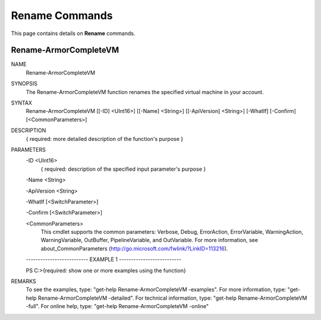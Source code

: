 ﻿Rename Commands
=========================
This page contains details on **Rename** commands.

Rename-ArmorCompleteVM
-------------------------

NAME
    Rename-ArmorCompleteVM
    
SYNOPSIS
    The Rename-ArmorCompleteVM function renames the specified virtual machine in your account.
    
    
SYNTAX
    Rename-ArmorCompleteVM [[-ID] <UInt16>] [[-Name] <String>] [[-ApiVersion] <String>] [-WhatIf] [-Confirm] [<CommonParameters>]
    
    
DESCRIPTION
    { required: more detailed description of the function's purpose }
    

PARAMETERS
    -ID <UInt16>
        { required: description of the specified input parameter's purpose }
        
    -Name <String>
        
    -ApiVersion <String>
        
    -WhatIf [<SwitchParameter>]
        
    -Confirm [<SwitchParameter>]
        
    <CommonParameters>
        This cmdlet supports the common parameters: Verbose, Debug,
        ErrorAction, ErrorVariable, WarningAction, WarningVariable,
        OutBuffer, PipelineVariable, and OutVariable. For more information, see 
        about_CommonParameters (http://go.microsoft.com/fwlink/?LinkID=113216). 
    
    -------------------------- EXAMPLE 1 --------------------------
    
    PS C:\>{required: show one or more examples using the function}
    
    
    
    
    
    
REMARKS
    To see the examples, type: "get-help Rename-ArmorCompleteVM -examples".
    For more information, type: "get-help Rename-ArmorCompleteVM -detailed".
    For technical information, type: "get-help Rename-ArmorCompleteVM -full".
    For online help, type: "get-help Rename-ArmorCompleteVM -online"




